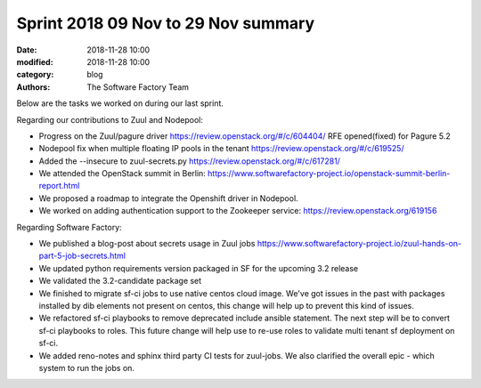 Sprint 2018 09 Nov to 29 Nov summary
####################################

:date: 2018-11-28 10:00
:modified: 2018-11-28 10:00
:category: blog
:authors: The Software Factory Team

Below are the tasks we worked on during our last sprint.

Regarding our contributions to Zuul and Nodepool:

* Progress on the Zuul/pagure driver https://review.openstack.org/#/c/604404/ RFE opened(fixed) for Pagure 5.2
* Nodepool fix when multiple floating IP pools in the tenant https://review.openstack.org/#/c/619525/
* Added the --insecure to zuul-secrets.py https://review.openstack.org/#/c/617281/
* We attended the OpenStack summit in Berlin: https://www.softwarefactory-project.io/openstack-summit-berlin-report.html
* We proposed a roadmap to integrate the Openshift driver in Nodepool.
* We worked on adding authentication support to the Zookeeper service: https://review.openstack.org/619156

Regarding Software Factory:

* We published a blog-post about secrets usage in Zuul jobs https://www.softwarefactory-project.io/zuul-hands-on-part-5-job-secrets.html
* We updated python requirements version packaged in SF for the upcoming 3.2 release
* We validated the 3.2-candidate package set
* We finished to migrate sf-ci jobs to use native centos cloud image. We've got issues in the past with packages installed by dib elements not present on centos, this change will help up to prevent this kind of issues.
* We refactored sf-ci playbooks to remove deprecated include ansible statement. The next step will be to convert sf-ci playbooks to roles. This future change will help use to re-use roles to validate multi tenant sf deployment on sf-ci.
* We added reno-notes and sphinx third party CI tests for zuul-jobs. We also clarified the overall epic - which system to run the jobs on.
